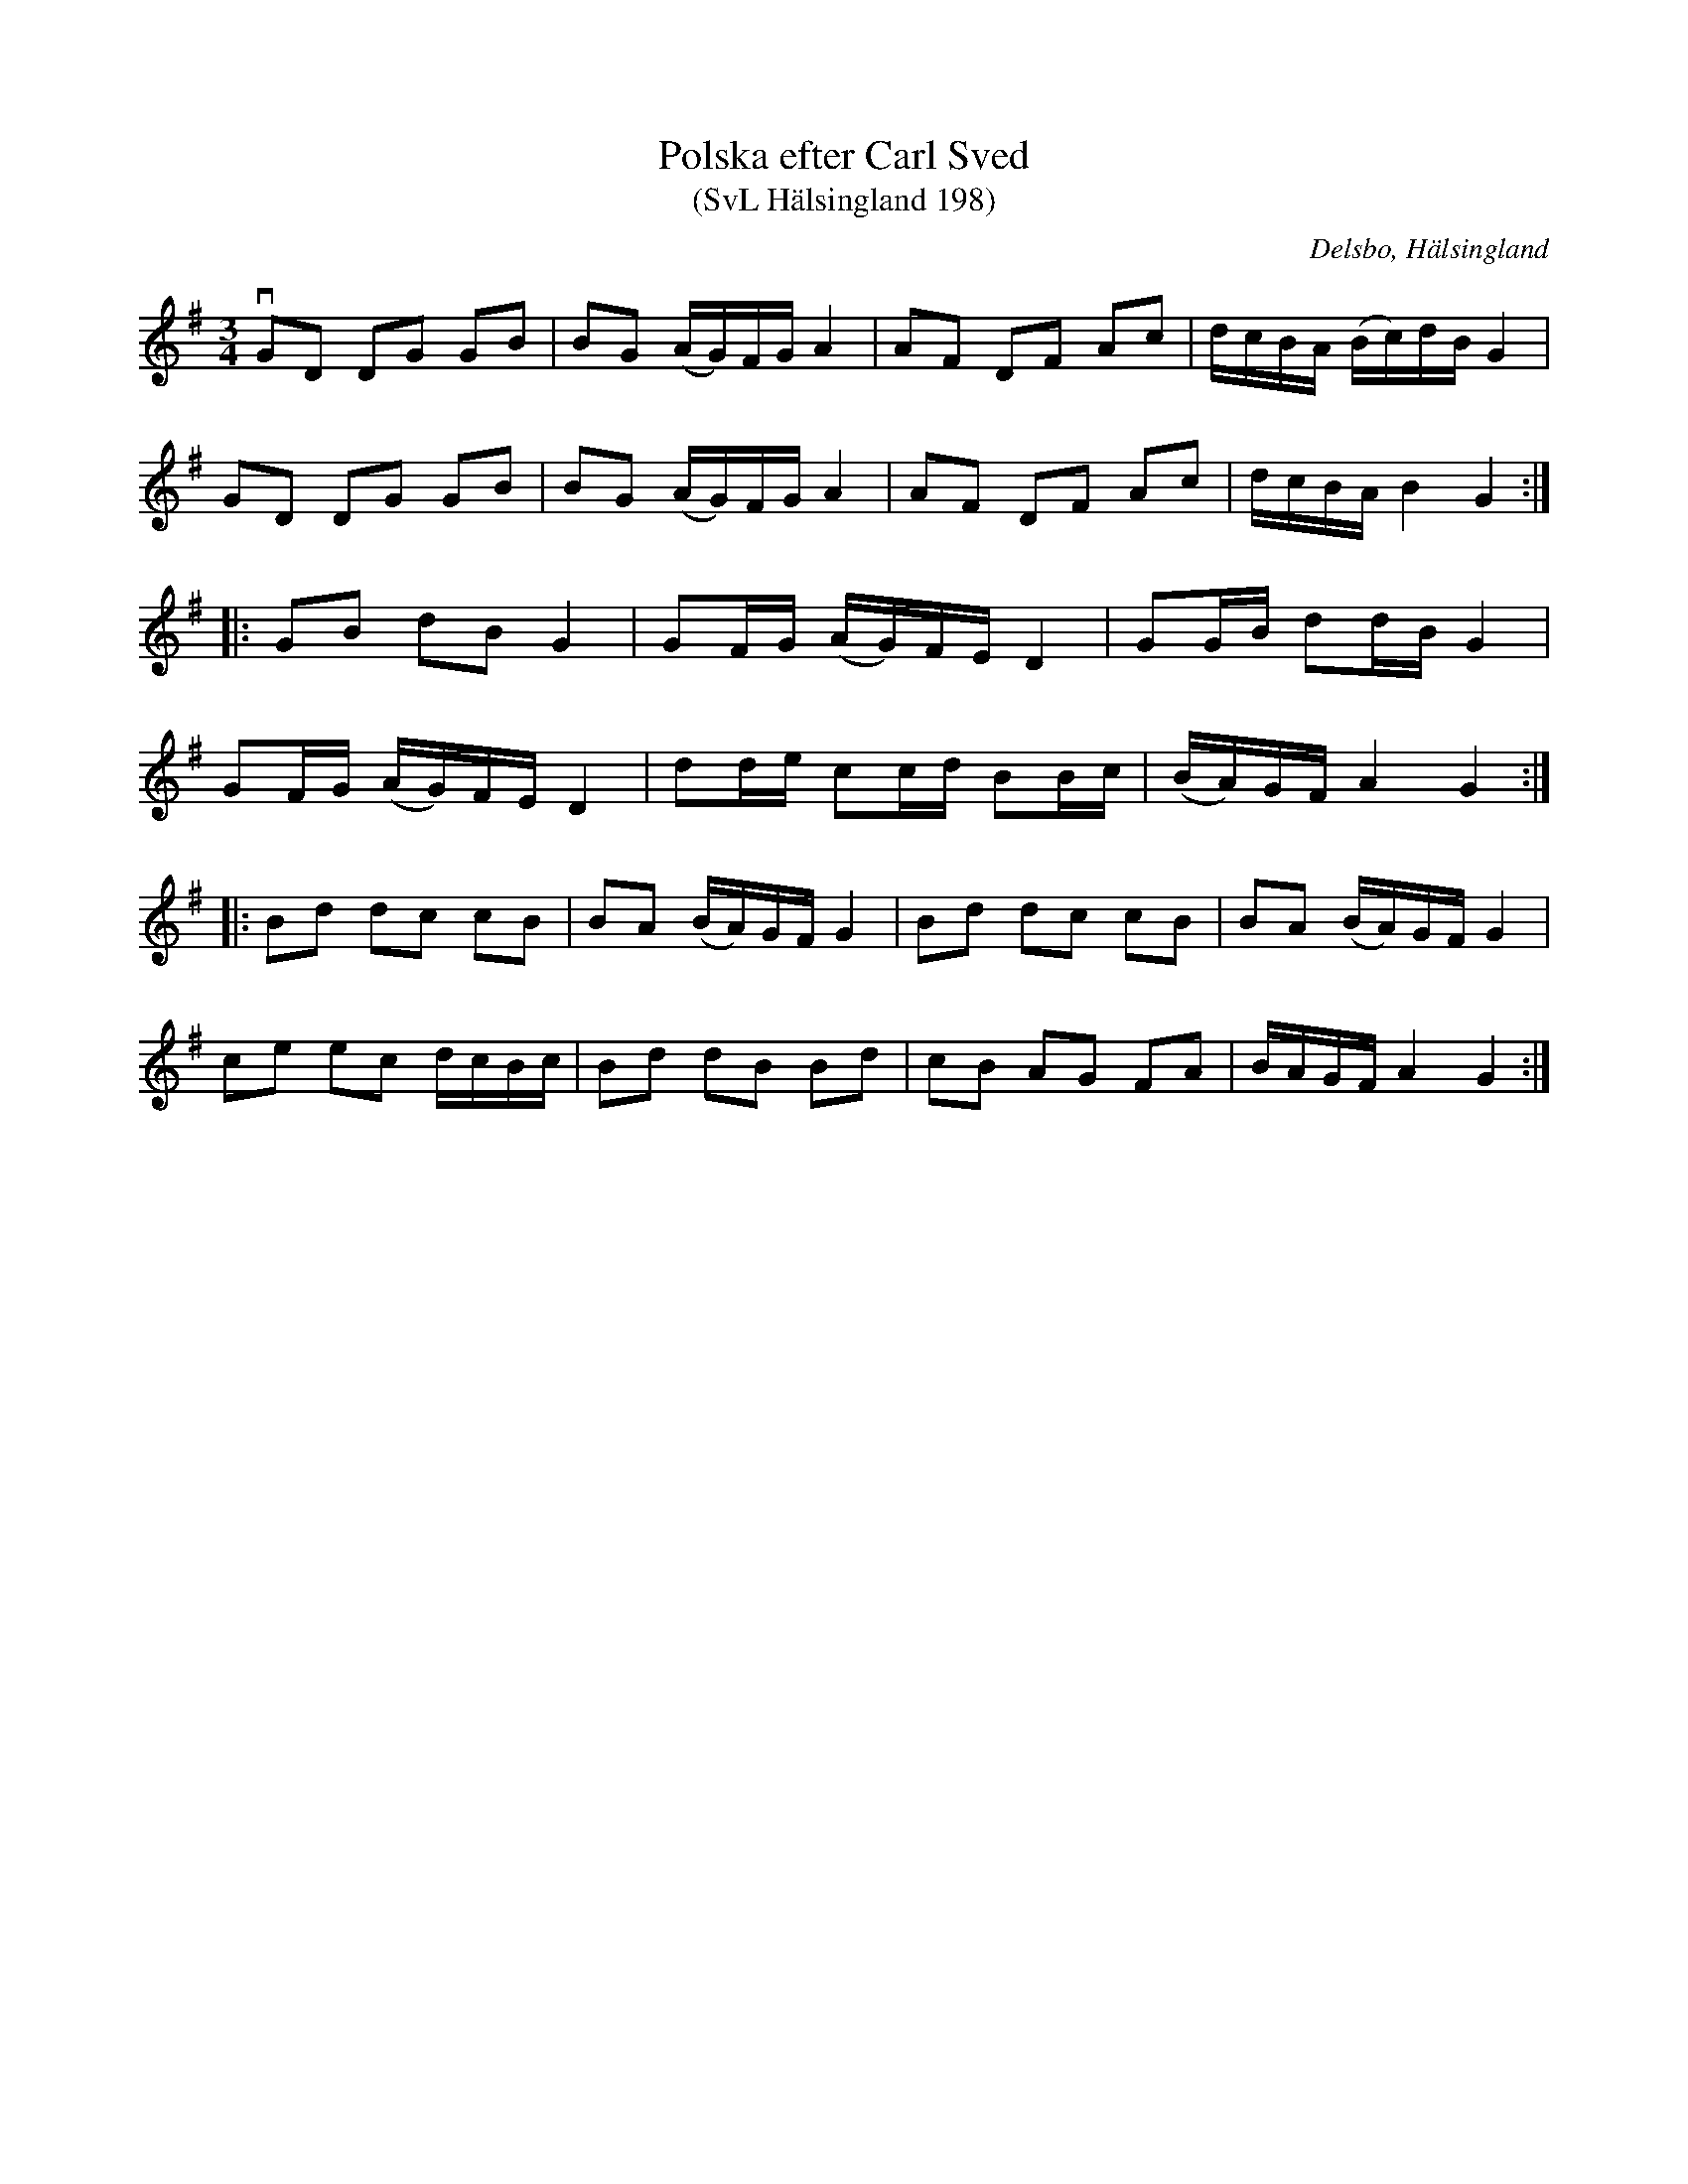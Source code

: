 %%abc-charset utf-8

X:198
T:Polska efter Carl Sved
T:(SvL Hälsingland 198)
R:Polska
O:Delsbo, Hälsingland
S:Carl Sved
B:Svenska Låtar Hälsingland
M:3/4
L:1/8
K:G
vGD DG GB|BG (A/G/)F/G/ A2|AF DF Ac|d/c/B/A/ (B/c/)d/B/ G2|
GD DG GB|BG (A/G/)F/G/ A2|AF DF Ac|d/c/B/A/ B2 G2:|
|:GB dB G2|GF/G/ (A/G/)F/E/ D2|GG/B/ dd/B/ G2|
GF/G/ (A/G/)F/E/ D2|dd/e/ cc/d/ BB/c/|(B/A/)G/F/ A2G2:|
|:Bd dc cB|BA (B/A/)G/F/ G2|Bd dc cB|BA (B/A/)G/F/ G2|
ce ec d/c/B/c/|Bd dB Bd|cB AG FA|B/A/G/F/ A2 G2:|

